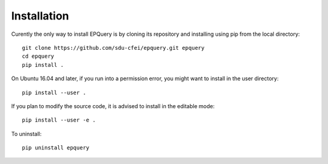 .. _Installation:

Installation
============

Curently the only way to install EPQuery is by cloning its repository and installing using pip
from the local directory::

    git clone https://github.com/sdu-cfei/epquery.git epquery
    cd epquery
    pip install .

On Ubuntu 16.04 and later, if you run into a permission error, you might want to install in the user directory::

    pip install --user .

If you plan to modify the source code, it is advised to install in the editable mode::

    pip install --user -e .

To uninstall::

    pip uninstall epquery
